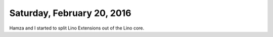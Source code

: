 ===========================
Saturday, February 20, 2016
===========================

Hamza and I started to split Lino Extensions out of the Lino core.

